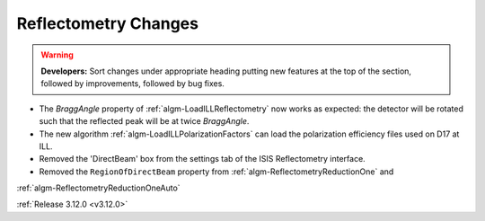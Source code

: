 =====================
Reflectometry Changes
=====================

.. contents:: Table of Contents
   :local:

.. warning:: **Developers:** Sort changes under appropriate heading
    putting new features at the top of the section, followed by
    improvements, followed by bug fixes.
    
- The *BraggAngle* property of :ref:`algm-LoadILLReflectometry` now works as expected: the detector
  will be rotated such that the reflected peak will be at twice *BraggAngle*.
- The new algorithm :ref:`algm-LoadILLPolarizationFactors` can load the polarization efficiency files used on D17 at ILL.
- Removed the 'DirectBeam' box from the settings tab of the ISIS Reflectometry interface.
- Removed the ``RegionOfDirectBeam`` property from :ref:`algm-ReflectometryReductionOne` and
:ref:`algm-ReflectometryReductionOneAuto`

:ref:`Release 3.12.0 <v3.12.0>`

